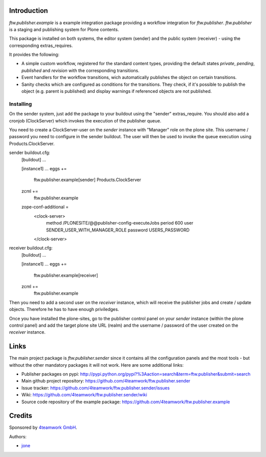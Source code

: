 Introduction
============

`ftw.publisher.example` is a example integration package providing a
workflow integration for `ftw.publisher`. `ftw.publisher` is a staging
and publishing system for Plone contents.

This package is installed on both systems, the editor system (sender)
and the public system (receiver) - using the corresponding extras_requires.

It provides the following:

* A simple custom workflow, registered for the standard content types,
  providing the default states `private`, `pending`, `published` and
  `revision` with the corresponding transitions.

* Event handlers for the workflow transitions, wich automatically
  publishes the object on certain transitions.

* Sanity checks which are configured as conditions for the transitions.
  They check, if it's possible to publish the object (e.g. parent is
  published) and display warnings if referenced objects are not
  published.


Installing
----------

On the sender system, just add the package to your buildout using the
"sender" extras_require. You should also add a cronjob (ClockServer)
which invokes the execution of the publisher queue.

You need to create a ClockServer-user on the *sender* instance with
"Manager" role on the plone site. This username / password you need
to configure in the sender buildout. The user will then be used to
invoke the queue execution using Products.ClockServer.

sender buildout.cfg:
    [buildout]
    ...

    [instance1]
    ...
    eggs +=
        ftw.publisher.example[sender]
        Products.ClockServer
    zcml +=
        ftw.publisher.example

    zope-conf-additional =
        <clock-server>
            method /PLONESITE/@@publisher-config-executeJobs
            period 600
            user SENDER_USER_WITH_MANAGER_ROLE
            password USERS_PASSWORD
        </clock-server>

receiver buildout.cfg:
    [buildout]
    ...

    [instance1]
    ...
    eggs +=
        ftw.publisher.example[receiver]
    zcml +=
        ftw.publisher.example

Then you need to add a second user on the *receiver* instance, which
will receive the publisher jobs and create / update objects. Therefore
he has to have enough priviledges.

Once you have installed the plone-sites, go to the publisher control
panel on your *sender* instance (within the plone control panel) and add
the target plone site URL (realm) and the username / password of the
user created on the *receiver* instance.


Links
=====

The main project package is `ftw.publisher.sender` since it contains all the
configuration panels and the most tools - but without the other mandatory
packages it will not work.
Here are some additional links:

- Publisher packages on pypi: http://pypi.python.org/pypi?%3Aaction=search&term=ftw.publisher&submit=search
- Main github project repository: https://github.com/4teamwork/ftw.publisher.sender
- Issue tracker: https://github.com/4teamwork/ftw.publisher.sender/issues
- Wiki: https://github.com/4teamwork/ftw.publisher.sender/wiki
- Source code repository of the example package: https://github.com/4teamwork/ftw.publisher.example

Credits
=======

Sponsored by `4teamwork GmbH <http://www.4teamwork.ch/>`_.

Authors:

- `jone <http://github.com/jone>`_
